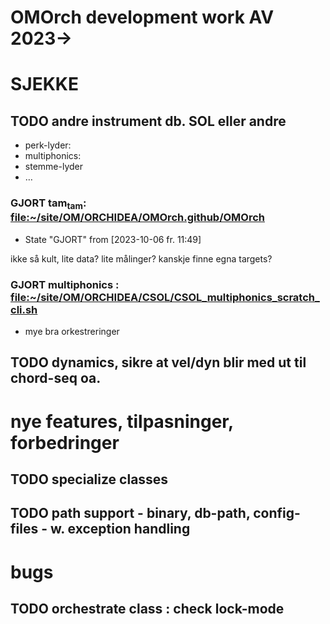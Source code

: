 * OMOrch development work AV 2023->


* SJEKKE

** TODO andre instrument db. SOL eller andre

	- perk-lyder:
	- multiphonics:
	- stemme-lyder
	- ...


*** GJORT tam_tam: [[file:~/site/OM/ORCHIDEA/om-orchidea.github/om-orchidea][file:~/site/OM/ORCHIDEA/OMOrch.github/OMOrch]]
CLOSED: [2023-10-06 fr. 11:49]

	- State "GJORT"      from              [2023-10-06 fr. 11:49] \\

	
ikke så kult, lite data?  lite målinger?  kanskje finne egna targets?


*** GJORT multiphonics : [[file:~/site/OM/ORCHIDEA/CSOL/CSOL_multiphonics_scratch_cli.sh][file:~/site/OM/ORCHIDEA/CSOL/CSOL_multiphonics_scratch_cli.sh]]
	CLOSED: [2023-10-06 fr. 11:50]

	- mye bra orkestreringer



** TODO dynamics, sikre at vel/dyn blir med ut til chord-seq oa.


* nye features, tilpasninger, forbedringer


** TODO specialize classes


** TODO path support - binary, db-path, config-files - w. exception handling

* bugs

** TODO orchestrate class : check lock-mode	

